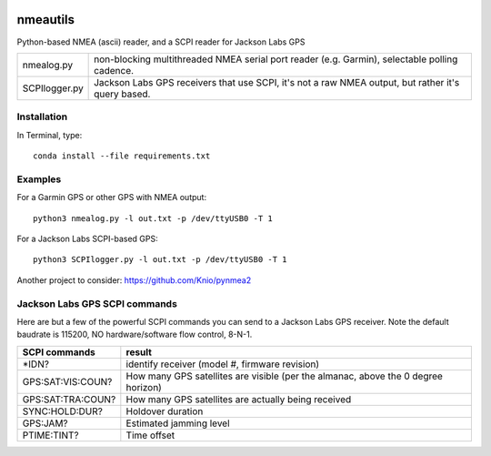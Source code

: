.. image:: https://codeclimate.com/github/scienceopen/nmeautils/badges/gpa.svg
   :target: https://codeclimate.com/github/scienceopen/nmeautils
   :alt: Code Climate

   
=========   
nmeautils
=========

Python-based NMEA (ascii) reader, and a SCPI reader for Jackson Labs GPS

============== =========
nmealog.py 	non-blocking multithreaded NMEA serial port reader (e.g. Garmin), selectable polling cadence.
SCPIlogger.py   Jackson Labs GPS receivers that use SCPI, it's not a raw NMEA output, but rather it's query based.
============== =========

Installation
------------
In Terminal, type::

	conda install --file requirements.txt


Examples
--------
For a Garmin GPS or other GPS with NMEA output::

    python3 nmealog.py -l out.txt -p /dev/ttyUSB0 -T 1

For a Jackson Labs SCPI-based GPS::

    python3 SCPIlogger.py -l out.txt -p /dev/ttyUSB0 -T 1




Another project to consider:  https://github.com/Knio/pynmea2

Jackson Labs GPS SCPI commands
------------------------------
Here are but a few of the powerful SCPI commands you can send to a Jackson Labs GPS receiver.
Note the default baudrate is 115200, NO hardware/software flow control, 8-N-1.

=================  ========
SCPI commands	   result
=================  ========
\*IDN?              identify receiver (model #, firmware revision)
GPS:SAT:VIS:COUN?   How many GPS satellites are visible (per the almanac, above the 0 degree horizon)
GPS:SAT:TRA:COUN?   How many GPS satellites are actually being received
SYNC:HOLD:DUR?      Holdover duration
GPS:JAM?            Estimated jamming level
PTIME:TINT?         Time offset
=================  ========
